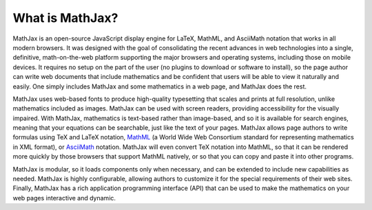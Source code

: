 ****************
What is MathJax?
****************

MathJax is an open-source JavaScript display engine for LaTeX, MathML,
and AsciiMath notation that works in all modern browsers.  It was
designed with the goal of consolidating the recent advances in web
technologies into a single, definitive, math-on-the-web platform
supporting the major browsers and operating systems, including those
on mobile devices.  It requires no setup on the part of the user (no
plugins to download or software to install), so the page author can
write web documents that include mathematics and be confident that
users will be able to view it naturally and easily.  One simply
includes MathJax and some mathematics in a web page, and MathJax does
the rest.

MathJax uses web-based fonts to
produce high-quality typesetting that scales and prints at full
resolution, unlike mathematics included as images.  MathJax can be
used with screen readers, providing accessibility for the visually
impaired.  With MathJax, mathematics is text-based rather than
image-based, and so it is available for search engines, meaning that
your equations can be searchable, just like the text of your pages.
MathJax allows page authors to write formulas using TeX and LaTeX
notation, `MathML <http://www.w3.org/TR/MathML3>`_ (a World Wide Web
Consortium standard for representing mathematics in XML format), or
`AsciiMath <http://asciimath.org/>`_
notation.  MathJax will even convert TeX notation into MathML, so that
it can be rendered more quickly by those browsers that support MathML
natively, or so that you can copy and paste it into other programs.

MathJax is modular, so it loads components only when necessary, and
can be extended to include new capabilities as needed.  MathJax is
highly configurable, allowing authors to customize it for the special
requirements of their web sites.  Finally, MathJax has a rich
application programming interface (API) that can be used to make the
mathematics on your web pages interactive and dynamic.

